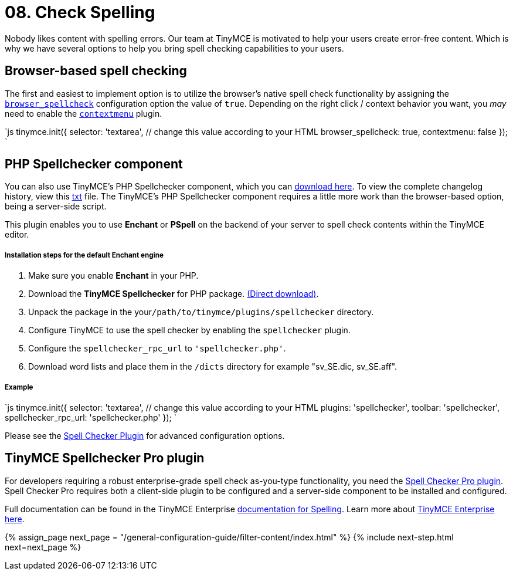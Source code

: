 = 08. Check Spelling
:description: Take spell checking to your users.
:keywords: spell checker spelling browser_spellcheck gecko_spellcheck

Nobody likes content with spelling errors. Our team at TinyMCE is motivated to help your users create error-free content. Which is why we have several options to help you bring spell checking capabilities to your users.

== Browser-based spell checking

The first and easiest to implement option is to utilize the browser's native spell check functionality by assigning the link:{baseurl}/configure/spelling/#browser_spellcheck[`browser_spellcheck`] configuration option the value of `true`. Depending on the right click / context behavior you want, you _may_ need to enable the link:{baseurl}/plugins/contextmenu/[`contextmenu`] plugin.

`js
tinymce.init({
  selector: 'textarea',  // change this value according to your HTML
  browser_spellcheck: true,
  contextmenu: false
});
`

== PHP Spellchecker component

You can also use TinyMCE's PHP Spellchecker component, which you can http://download.moxiecode.com/spellcheckers/tinymce_spellchecker_php_4.0.zip[download here]. To view the complete changelog history, view this http://archive.tinymce.com/develop/changelog/?type=phpspell[txt] file. The TinyMCE's PHP Spellchecker component requires a little more work than the browser-based option, being a server-side script.

This plugin enables you to use *Enchant* or *PSpell* on the backend of your server to spell check contents within the TinyMCE editor.

[discrete]
===== Installation steps for the default Enchant engine

. Make sure you enable *Enchant* in your PHP.
. Download the *TinyMCE Spellchecker* for PHP package. http://download.moxiecode.com/spellcheckers/tinymce_spellchecker_php_4.0.zip[(Direct download)].
. Unpack the package in the your``/path/to/tinymce/plugins/spellchecker`` directory.
. Configure TinyMCE to use the spell checker by enabling the `spellchecker` plugin.
. Configure the `spellchecker_rpc_url` to `'spellchecker.php'`.
. Download word lists and place them in the `/dicts` directory for example "sv_SE.dic, sv_SE.aff".

[discrete]
===== Example

`js
tinymce.init({
  selector: 'textarea',  // change this value according to your HTML
  plugins: 'spellchecker',
  toolbar: 'spellchecker',
  spellchecker_rpc_url: 'spellchecker.php'
});
`

Please see the link:{baseurl}/plugins/spellchecker/[Spell Checker Plugin] for advanced configuration options.

== TinyMCE Spellchecker Pro plugin

For developers requiring a robust enterprise-grade spell check as-you-type functionality, you need the link:{baseurl}/plugins/tinymcespellchecker/[Spell Checker Pro plugin]. Spell Checker Pro requires both a client-side plugin to be configured and a server-side component to be installed and configured.

Full documentation can be found in the TinyMCE Enterprise link:{baseurl}/enterprise/check-spelling/[documentation for Spelling]. Learn more about https://www.tinymce.com/pricing/[TinyMCE Enterprise here].

{% assign_page next_page = "/general-configuration-guide/filter-content/index.html" %}
{% include next-step.html next=next_page %}
